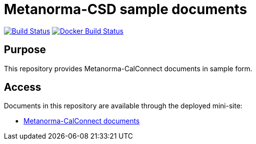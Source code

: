 = Metanorma-CSD sample documents

image:https://github.com/metanorma/mn-samples-cc/workflows/generate/badge.svg["Build Status", link="https://github.com/metanorma/mn-samples-cc/actions?query=workflow%3generate"]
image:https://github.com/metanorma/mn-samples-cc/workflows/docker/badge.svg["Docker Build Status", link="https://github.com/metanorma/mn-samples-cc/actions?query=workflow%3Adocker"]

== Purpose

This repository provides Metanorma-CalConnect documents in sample form.

== Access

Documents in this repository are available through the deployed mini-site:

* https://metanorma.github.io/mn-samples-cc/[Metanorma-CalConnect documents]

